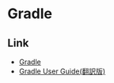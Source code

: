 * Gradle
** Link
- [[https://gradle.org/][Gradle]]
- [[http://gradle.monochromeroad.com/docs/userguide/userguide.html][Gradle User Guide(翻訳版)]]
